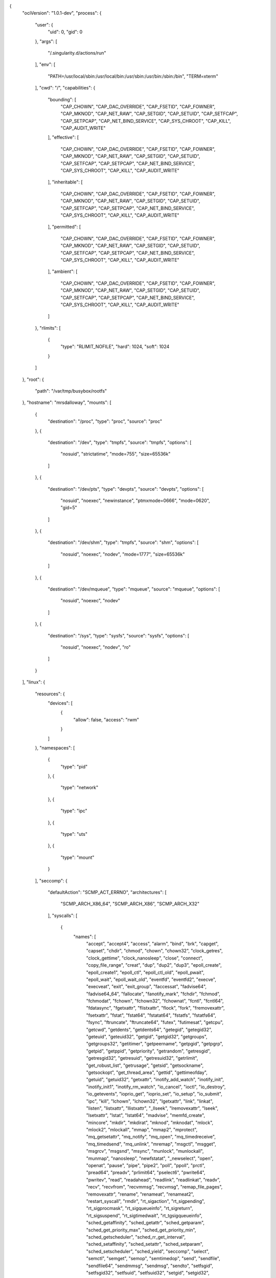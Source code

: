 .. _config.json:

.. code-block:: json

{
  "ociVersion": "1.0.1-dev",
  "process": {
    "user": {
      "uid": 0,
      "gid": 0
    },
    "args": [
      "/.singularity.d/actions/run"
    ],
    "env": [
      "PATH=/usr/local/sbin:/usr/local/bin:/usr/sbin:/usr/bin:/sbin:/bin",
      "TERM=xterm"
    ],
    "cwd": "/",
    "capabilities": {
      "bounding": [
        "CAP_CHOWN",
        "CAP_DAC_OVERRIDE",
        "CAP_FSETID",
        "CAP_FOWNER",
        "CAP_MKNOD",
        "CAP_NET_RAW",
        "CAP_SETGID",
        "CAP_SETUID",
        "CAP_SETFCAP",
        "CAP_SETPCAP",
        "CAP_NET_BIND_SERVICE",
        "CAP_SYS_CHROOT",
        "CAP_KILL",
        "CAP_AUDIT_WRITE"
      ],
      "effective": [
        "CAP_CHOWN",
        "CAP_DAC_OVERRIDE",
        "CAP_FSETID",
        "CAP_FOWNER",
        "CAP_MKNOD",
        "CAP_NET_RAW",
        "CAP_SETGID",
        "CAP_SETUID",
        "CAP_SETFCAP",
        "CAP_SETPCAP",
        "CAP_NET_BIND_SERVICE",
        "CAP_SYS_CHROOT",
        "CAP_KILL",
        "CAP_AUDIT_WRITE"
      ],
      "inheritable": [
        "CAP_CHOWN",
        "CAP_DAC_OVERRIDE",
        "CAP_FSETID",
        "CAP_FOWNER",
        "CAP_MKNOD",
        "CAP_NET_RAW",
        "CAP_SETGID",
        "CAP_SETUID",
        "CAP_SETFCAP",
        "CAP_SETPCAP",
        "CAP_NET_BIND_SERVICE",
        "CAP_SYS_CHROOT",
        "CAP_KILL",
        "CAP_AUDIT_WRITE"
      ],
      "permitted": [
        "CAP_CHOWN",
        "CAP_DAC_OVERRIDE",
        "CAP_FSETID",
        "CAP_FOWNER",
        "CAP_MKNOD",
        "CAP_NET_RAW",
        "CAP_SETGID",
        "CAP_SETUID",
        "CAP_SETFCAP",
        "CAP_SETPCAP",
        "CAP_NET_BIND_SERVICE",
        "CAP_SYS_CHROOT",
        "CAP_KILL",
        "CAP_AUDIT_WRITE"
      ],
      "ambient": [
        "CAP_CHOWN",
        "CAP_DAC_OVERRIDE",
        "CAP_FSETID",
        "CAP_FOWNER",
        "CAP_MKNOD",
        "CAP_NET_RAW",
        "CAP_SETGID",
        "CAP_SETUID",
        "CAP_SETFCAP",
        "CAP_SETPCAP",
        "CAP_NET_BIND_SERVICE",
        "CAP_SYS_CHROOT",
        "CAP_KILL",
        "CAP_AUDIT_WRITE"
      ]
    },
    "rlimits": [
      {
        "type": "RLIMIT_NOFILE",
        "hard": 1024,
        "soft": 1024
      }
    ]
  },
  "root": {
    "path": "/var/tmp/busybox/rootfs"
  },
  "hostname": "mrsdalloway",
  "mounts": [
    {
      "destination": "/proc",
      "type": "proc",
      "source": "proc"
    },
    {
      "destination": "/dev",
      "type": "tmpfs",
      "source": "tmpfs",
      "options": [
        "nosuid",
        "strictatime",
        "mode=755",
        "size=65536k"
      ]
    },
    {
      "destination": "/dev/pts",
      "type": "devpts",
      "source": "devpts",
      "options": [
        "nosuid",
        "noexec",
        "newinstance",
        "ptmxmode=0666",
        "mode=0620",
        "gid=5"
      ]
    },
    {
      "destination": "/dev/shm",
      "type": "tmpfs",
      "source": "shm",
      "options": [
        "nosuid",
        "noexec",
        "nodev",
        "mode=1777",
        "size=65536k"
      ]
    },
    {
      "destination": "/dev/mqueue",
      "type": "mqueue",
      "source": "mqueue",
      "options": [
        "nosuid",
        "noexec",
        "nodev"
      ]
    },
    {
      "destination": "/sys",
      "type": "sysfs",
      "source": "sysfs",
      "options": [
        "nosuid",
        "noexec",
        "nodev",
        "ro"
      ]
    }
  ],
  "linux": {
    "resources": {
      "devices": [
        {
          "allow": false,
          "access": "rwm"
        }
      ]
    },
    "namespaces": [
      {
        "type": "pid"
      },
      {
        "type": "network"
      },
      {
        "type": "ipc"
      },
      {
        "type": "uts"
      },
      {
        "type": "mount"
      }
    ],
    "seccomp": {
      "defaultAction": "SCMP_ACT_ERRNO",
      "architectures": [
        "SCMP_ARCH_X86_64",
        "SCMP_ARCH_X86",
        "SCMP_ARCH_X32"
      ],
      "syscalls": [
        {
          "names": [
            "accept",
            "accept4",
            "access",
            "alarm",
            "bind",
            "brk",
            "capget",
            "capset",
            "chdir",
            "chmod",
            "chown",
            "chown32",
            "clock_getres",
            "clock_gettime",
            "clock_nanosleep",
            "close",
            "connect",
            "copy_file_range",
            "creat",
            "dup",
            "dup2",
            "dup3",
            "epoll_create",
            "epoll_create1",
            "epoll_ctl",
            "epoll_ctl_old",
            "epoll_pwait",
            "epoll_wait",
            "epoll_wait_old",
            "eventfd",
            "eventfd2",
            "execve",
            "execveat",
            "exit",
            "exit_group",
            "faccessat",
            "fadvise64",
            "fadvise64_64",
            "fallocate",
            "fanotify_mark",
            "fchdir",
            "fchmod",
            "fchmodat",
            "fchown",
            "fchown32",
            "fchownat",
            "fcntl",
            "fcntl64",
            "fdatasync",
            "fgetxattr",
            "flistxattr",
            "flock",
            "fork",
            "fremovexattr",
            "fsetxattr",
            "fstat",
            "fstat64",
            "fstatat64",
            "fstatfs",
            "fstatfs64",
            "fsync",
            "ftruncate",
            "ftruncate64",
            "futex",
            "futimesat",
            "getcpu",
            "getcwd",
            "getdents",
            "getdents64",
            "getegid",
            "getegid32",
            "geteuid",
            "geteuid32",
            "getgid",
            "getgid32",
            "getgroups",
            "getgroups32",
            "getitimer",
            "getpeername",
            "getpgid",
            "getpgrp",
            "getpid",
            "getppid",
            "getpriority",
            "getrandom",
            "getresgid",
            "getresgid32",
            "getresuid",
            "getresuid32",
            "getrlimit",
            "get_robust_list",
            "getrusage",
            "getsid",
            "getsockname",
            "getsockopt",
            "get_thread_area",
            "gettid",
            "gettimeofday",
            "getuid",
            "getuid32",
            "getxattr",
            "inotify_add_watch",
            "inotify_init",
            "inotify_init1",
            "inotify_rm_watch",
            "io_cancel",
            "ioctl",
            "io_destroy",
            "io_getevents",
            "ioprio_get",
            "ioprio_set",
            "io_setup",
            "io_submit",
            "ipc",
            "kill",
            "lchown",
            "lchown32",
            "lgetxattr",
            "link",
            "linkat",
            "listen",
            "listxattr",
            "llistxattr",
            "_llseek",
            "lremovexattr",
            "lseek",
            "lsetxattr",
            "lstat",
            "lstat64",
            "madvise",
            "memfd_create",
            "mincore",
            "mkdir",
            "mkdirat",
            "mknod",
            "mknodat",
            "mlock",
            "mlock2",
            "mlockall",
            "mmap",
            "mmap2",
            "mprotect",
            "mq_getsetattr",
            "mq_notify",
            "mq_open",
            "mq_timedreceive",
            "mq_timedsend",
            "mq_unlink",
            "mremap",
            "msgctl",
            "msgget",
            "msgrcv",
            "msgsnd",
            "msync",
            "munlock",
            "munlockall",
            "munmap",
            "nanosleep",
            "newfstatat",
            "_newselect",
            "open",
            "openat",
            "pause",
            "pipe",
            "pipe2",
            "poll",
            "ppoll",
            "prctl",
            "pread64",
            "preadv",
            "prlimit64",
            "pselect6",
            "pwrite64",
            "pwritev",
            "read",
            "readahead",
            "readlink",
            "readlinkat",
            "readv",
            "recv",
            "recvfrom",
            "recvmmsg",
            "recvmsg",
            "remap_file_pages",
            "removexattr",
            "rename",
            "renameat",
            "renameat2",
            "restart_syscall",
            "rmdir",
            "rt_sigaction",
            "rt_sigpending",
            "rt_sigprocmask",
            "rt_sigqueueinfo",
            "rt_sigreturn",
            "rt_sigsuspend",
            "rt_sigtimedwait",
            "rt_tgsigqueueinfo",
            "sched_getaffinity",
            "sched_getattr",
            "sched_getparam",
            "sched_get_priority_max",
            "sched_get_priority_min",
            "sched_getscheduler",
            "sched_rr_get_interval",
            "sched_setaffinity",
            "sched_setattr",
            "sched_setparam",
            "sched_setscheduler",
            "sched_yield",
            "seccomp",
            "select",
            "semctl",
            "semget",
            "semop",
            "semtimedop",
            "send",
            "sendfile",
            "sendfile64",
            "sendmmsg",
            "sendmsg",
            "sendto",
            "setfsgid",
            "setfsgid32",
            "setfsuid",
            "setfsuid32",
            "setgid",
            "setgid32",
            "setgroups",
            "setgroups32",
            "setitimer",
            "setpgid",
            "setpriority",
            "setregid",
            "setregid32",
            "setresgid",
            "setresgid32",
            "setresuid",
            "setresuid32",
            "setreuid",
            "setreuid32",
            "setrlimit",
            "set_robust_list",
            "setsid",
            "setsockopt",
            "set_thread_area",
            "set_tid_address",
            "setuid",
            "setuid32",
            "setxattr",
            "shmat",
            "shmctl",
            "shmdt",
            "shmget",
            "shutdown",
            "sigaltstack",
            "signalfd",
            "signalfd4",
            "sigreturn",
            "socket",
            "socketcall",
            "socketpair",
            "splice",
            "stat",
            "stat64",
            "statfs",
            "statfs64",
            "symlink",
            "symlinkat",
            "sync",
            "sync_file_range",
            "syncfs",
            "sysinfo",
            "syslog",
            "tee",
            "tgkill",
            "time",
            "timer_create",
            "timer_delete",
            "timerfd_create",
            "timerfd_gettime",
            "timerfd_settime",
            "timer_getoverrun",
            "timer_gettime",
            "timer_settime",
            "times",
            "tkill",
            "truncate",
            "truncate64",
            "ugetrlimit",
            "umask",
            "uname",
            "unlink",
            "unlinkat",
            "utime",
            "utimensat",
            "utimes",
            "vfork",
            "vmsplice",
            "wait4",
            "waitid",
            "waitpid",
            "write",
            "writev"
          ],
          "action": "SCMP_ACT_ALLOW"
        },
        {
          "names": [
            "personality"
          ],
          "action": "SCMP_ACT_ALLOW",
          "args": [
            {
              "index": 0,
              "value": 0,
              "op": "SCMP_CMP_EQ"
            },
            {
              "index": 0,
              "value": 8,
              "op": "SCMP_CMP_EQ"
            },
            {
              "index": 0,
              "value": 4294967295,
              "op": "SCMP_CMP_EQ"
            }
          ]
        },
        {
          "names": [
            "chroot"
          ],
          "action": "SCMP_ACT_ALLOW"
        },
        {
          "names": [
            "clone"
          ],
          "action": "SCMP_ACT_ALLOW",
          "args": [
            {
              "index": 0,
              "value": 2080505856,
              "op": "SCMP_CMP_MASKED_EQ"
            }
          ]
        },
        {
          "names": [
            "arch_prctl"
          ],
          "action": "SCMP_ACT_ALLOW"
        },
        {
          "names": [
            "modify_ldt"
          ],
          "action": "SCMP_ACT_ALLOW"
        }
      ]
    }
  }
}
